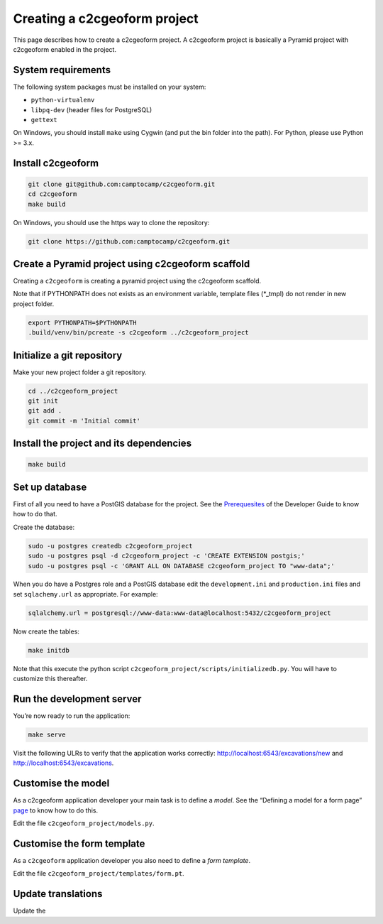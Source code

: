 Creating a c2cgeoform project
-----------------------------

This page describes how to create a c2cgeoform project. A
c2cgeoform project is basically a Pyramid project with
c2cgeoform enabled in the project.

System requirements
~~~~~~~~~~~~~~~~~~~

The following system packages must be installed on your system:

-  ``python-virtualenv``
-  ``libpq-dev`` (header files for PostgreSQL)
-  ``gettext``

On Windows, you should install ``make`` using Cygwin (and put the bin
folder into the path). For Python, please use Python >= 3.x.

Install c2cgeoform
~~~~~~~~~~~~~~~~~~

.. code-block:: shell

   git clone git@github.com:camptocamp/c2cgeoform.git
   cd c2cgeoform
   make build

On Windows, you should use the https way to clone the repository:

.. code-block:: shell

   git clone https://github.com:camptocamp/c2cgeoform.git

Create a Pyramid project using c2cgeoform scaffold
~~~~~~~~~~~~~~~~~~~~~~~~~~~~~~~~~~~~~~~~~~~~~~~~~~

Creating a ``c2cgeoform`` is creating a pyramid project using the
c2cgeoform scaffold.

Note that if PYTHONPATH does not exists as an environment variable,
template files (\*_tmpl) do not render in new project folder.

.. code-block:: shell

   export PYTHONPATH=$PYTHONPATH
   .build/venv/bin/pcreate -s c2cgeoform ../c2cgeoform_project

Initialize a git repository
~~~~~~~~~~~~~~~~~~~~~~~~~~~

Make your new project folder a git repository.

.. code-block:: shell

   cd ../c2cgeoform_project
   git init
   git add .
   git commit -m 'Initial commit'

Install the project and its dependencies
~~~~~~~~~~~~~~~~~~~~~~~~~~~~~~~~~~~~~~~~

.. code-block:: shell

   make build

Set up database
~~~~~~~~~~~~~~~

First of all you need to have a PostGIS database for the project. See
the `Prerequesites`_ of the Developer Guide to know how to do that.

Create the database:

.. code-block:: shell

   sudo -u postgres createdb c2cgeoform_project
   sudo -u postgres psql -d c2cgeoform_project -c 'CREATE EXTENSION postgis;'
   sudo -u postgres psql -c 'GRANT ALL ON DATABASE c2cgeoform_project TO "www-data";'

When you do have a Postgres role and a PostGIS database edit the
``development.ini`` and ``production.ini`` files and set
``sqlachemy.url`` as appropriate. For example:

.. code-block:: ini

   sqlalchemy.url = postgresql://www-data:www-data@localhost:5432/c2cgeoform_project

Now create the tables:

.. code-block:: shell

   make initdb

Note that this execute the python script
``c2cgeoform_project/scripts/initializedb.py``. You will have to
customize this thereafter.

Run the development server
~~~~~~~~~~~~~~~~~~~~~~~~~~

You’re now ready to run the application:

.. code-block:: shell

   make serve

Visit the following ULRs to verify that the application works correctly:
http://localhost:6543/excavations/new and
http://localhost:6543/excavations.

Customise the model
~~~~~~~~~~~~~~~~~~~

As a c2cgeoform application developer your main task is to define a
*model*. See the “Defining a model for a form page” `page`_ to know how
to do this.

Edit the file ``c2cgeoform_project/models.py``.

Customise the form template
~~~~~~~~~~~~~~~~~~~~~~~~~~~

As a ``c2cgeoform`` application developer you also need to define a
*form template*.

Edit the file ``c2cgeoform_project/templates/form.pt``.

Update translations
~~~~~~~~~~~~~~~~~~~

Update the

.. _Prerequesites: developer-guide.md#prerequesites
.. _page: model.md
